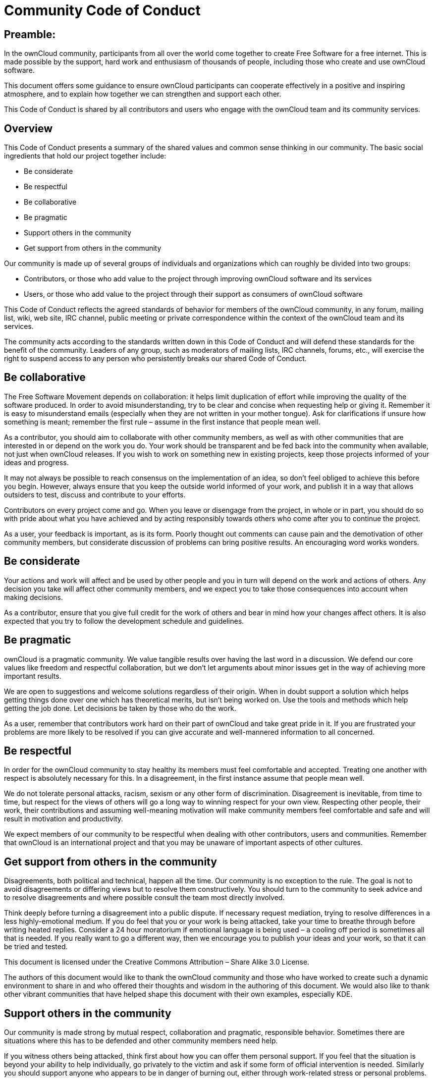 = Community Code of Conduct

[[preamble]]
Preamble:
---------

In the ownCloud community, participants from all over the world come
together to create Free Software for a free internet. This is made
possible by the support, hard work and enthusiasm of thousands of
people, including those who create and use ownCloud software.

This document offers some guidance to ensure ownCloud participants can
cooperate effectively in a positive and inspiring atmosphere, and to
explain how together we can strengthen and support each other.

This Code of Conduct is shared by all contributors and users who engage
with the ownCloud team and its community services.

[[overview]]
== Overview

This Code of Conduct presents a summary of the shared values and
common sense thinking in our community. The basic social ingredients
that hold our project together include:

* Be considerate
* Be respectful
* Be collaborative
* Be pragmatic
* Support others in the community
* Get support from others in the community

Our community is made up of several groups of individuals and
organizations which can roughly be divided into two groups:

* Contributors, or those who add value to the project through improving
ownCloud software and its services
* Users, or those who add value to the project through their support as
consumers of ownCloud software

This Code of Conduct reflects the agreed standards of behavior for
members of the ownCloud community, in any forum, mailing list, wiki, web
site, IRC channel, public meeting or private correspondence within the
context of the ownCloud team and its services.

The community acts according to the standards written down in this Code
of Conduct and will defend these standards for the benefit of the
community. Leaders of any group, such as moderators of mailing lists,
IRC channels, forums, etc., will exercise the right to suspend access to
any person who persistently breaks our shared Code of Conduct.

[[be-collaborative]]
== Be collaborative

The Free Software Movement depends on collaboration: it helps limit
duplication of effort while improving the quality of the software
produced. In order to avoid misunderstanding, try to be clear and
concise when requesting help or giving it. Remember it is easy to
misunderstand emails (especially when they are not written in your
mother tongue). Ask for clarifications if unsure how something is meant;
remember the first rule – assume in the first instance that people mean
well.

As a contributor, you should aim to collaborate with other community
members, as well as with other communities that are interested in or
depend on the work you do. Your work should be transparent and be fed
back into the community when available, not just when ownCloud releases.
If you wish to work on something new in existing projects, keep those
projects informed of your ideas and progress.

It may not always be possible to reach consensus on the implementation
of an idea, so don’t feel obliged to achieve this before you begin.
However, always ensure that you keep the outside world informed of your
work, and publish it in a way that allows outsiders to test, discuss and
contribute to your efforts.

Contributors on every project come and go. When you leave or disengage
from the project, in whole or in part, you should do so with pride about
what you have achieved and by acting responsibly towards others who come
after you to continue the project.

As a user, your feedback is important, as is its form. Poorly thought
out comments can cause pain and the demotivation of other community
members, but considerate discussion of problems can bring positive
results. An encouraging word works wonders.

[[be-considerate]]
== Be considerate

Your actions and work will affect and be used by other people and you in
turn will depend on the work and actions of others. Any decision you
take will affect other community members, and we expect you to take
those consequences into account when making decisions.

As a contributor, ensure that you give full credit for the work of
others and bear in mind how your changes affect others. It is also
expected that you try to follow the development schedule and guidelines.

[[be-pragmatic]]
== Be pragmatic

ownCloud is a pragmatic community. We value tangible results over having
the last word in a discussion. We defend our core values like freedom
and respectful collaboration, but we don’t let arguments about minor
issues get in the way of achieving more important results.

We are open to suggestions and welcome solutions regardless of their
origin. When in doubt support a solution which helps getting things done
over one which has theoretical merits, but isn’t being worked on. Use
the tools and methods which help getting the job done. Let decisions be
taken by those who do the work.

As a user, remember that contributors work hard on their part of
ownCloud and take great pride in it. If you are frustrated your problems
are more likely to be resolved if you can give accurate and
well-mannered information to all concerned.

[[be-respectful]]
== Be respectful

In order for the ownCloud community to stay healthy its members must
feel comfortable and accepted. Treating one another with respect is
absolutely necessary for this. In a disagreement, in the first instance
assume that people mean well.

We do not tolerate personal attacks, racism, sexism or any other form of
discrimination. Disagreement is inevitable, from time to time, but
respect for the views of others will go a long way to winning respect
for your own view. Respecting other people, their work, their
contributions and assuming well-meaning motivation will make community
members feel comfortable and safe and will result in motivation and
productivity.

We expect members of our community to be respectful when dealing with
other contributors, users and communities. Remember that ownCloud is an
international project and that you may be unaware of important aspects
of other cultures.

[[get-support-from-others-in-the-community]]
== Get support from others in the community

Disagreements, both political and technical, happen all the time. Our
community is no exception to the rule. The goal is not to avoid
disagreements or differing views but to resolve them constructively. You
should turn to the community to seek advice and to resolve disagreements
and where possible consult the team most directly involved.

Think deeply before turning a disagreement into a public dispute. If
necessary request mediation, trying to resolve differences in a less
highly-emotional medium. If you do feel that you or your work is being
attacked, take your time to breathe through before writing heated
replies. Consider a 24 hour moratorium if emotional language is being
used – a cooling off period is sometimes all that is needed. If you
really want to go a different way, then we encourage you to publish your
ideas and your work, so that it can be tried and tested.

This document is licensed under the Creative Commons Attribution – Share
Alike 3.0 License.

The authors of this document would like to thank the ownCloud community
and those who have worked to create such a dynamic environment to share
in and who offered their thoughts and wisdom in the authoring of this
document. We would also like to thank other vibrant communities that
have helped shape this document with their own examples, especially KDE.

[[support-others-in-the-community]]
== Support others in the community

Our community is made strong by mutual respect, collaboration and
pragmatic, responsible behavior. Sometimes there are situations where
this has to be defended and other community members need help.

If you witness others being attacked, think first about how you can
offer them personal support. If you feel that the situation is beyond
your ability to help individually, go privately to the victim and ask if
some form of official intervention is needed. Similarly you should
support anyone who appears to be in danger of burning out, either
through work-related stress or personal problems.

When problems do arise, consider respectfully reminding those involved
of our shared Code of Conduct as a first action. Leaders are defined by
their actions, and can help set a good example by working to resolve
issues in the spirit of this Code of Conduct before they escalate.
